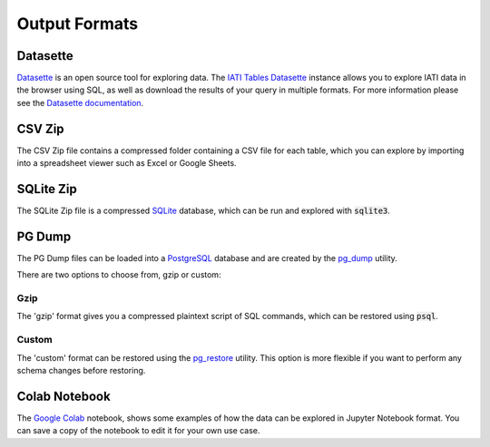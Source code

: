 ==============
Output Formats
==============

Datasette
=========

`Datasette <https://datasette.io/>`_ is an open source tool for exploring data.
The `IATI Tables Datasette <https://datasette.codeforiati.org/>`_ instance allows you to explore IATI data in the browser using SQL, as well as download the results of your query in multiple formats.
For more information please see the `Datasette documentation <https://docs.datasette.io/en/stable/>`_.

CSV Zip
=======

The CSV Zip file contains a compressed folder containing a CSV file for each table, which you can explore by importing into a spreadsheet viewer such as Excel or Google Sheets.

SQLite Zip
==========

The SQLite Zip file is a compressed `SQLite <https://www.sqlite.org/>`_ database, which can be run and explored with :code:`sqlite3`.

PG Dump
=======

The PG Dump files can be loaded into a `PostgreSQL <https://www.postgresql.org/>`_ database and are created by the `pg_dump <https://www.postgresql.org/docs/current/app-pgdump.html>`_ utility.

There are two options to choose from, gzip or custom:

Gzip
----

The 'gzip' format gives you a compressed plaintext script of SQL commands, which can be restored using :code:`psql`.

Custom
------

The 'custom' format can be restored using the `pg_restore <https://www.postgresql.org/docs/current/app-pgrestore.html>`_ utility.
This option is more flexible if you want to perform any schema changes before restoring.

Colab Notebook
==============

The `Google Colab <https://colab.google/>`_ notebook, shows some examples of how the data can be explored in Jupyter Notebook format.
You can save a copy of the notebook to edit it for your own use case.

